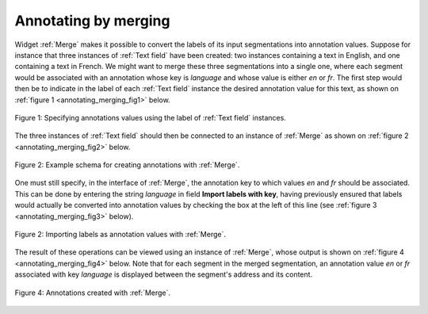 Annotating by merging
=====================

Widget :ref:`Merge` makes it possible to convert the labels of its input
segmentations into annotation values. Suppose for instance that three
instances of :ref:`Text field` have been created: two instances containing a
text in English, and one containing a text in French. We might want to merge
these three segmentations into a single one, where each segment would be
associated with an annotation whose key is *language* and whose value is
either *en* or *fr*. The first step would then be to indicate in the label of
each :ref:`Text field` instance the desired annotation value for this text, as
shown on :ref:`figure 1 <annotating_merging_fig1>` below.

.. _annotating_merging_fig1:

.. figure:: figures/annotation_text_field.png
    :align: center
    :alt: Specifying annotations values using the label of Text field instances
    :figclass: align-center
    :scale: 80 %

    Figure 1: Specifying annotations values using the label of :ref:`Text field` instances.

The three instances of :ref:`Text field` should then be connected to an
instance of :ref:`Merge` as shown on :ref:`figure 2 <annotating_merging_fig2>`
below.

.. _annotating_merging_fig2:

.. figure:: figures/merge_annotations_example_schema.png
    :align: center
    :alt: Creating annotations with Merge
    :figclass: align-center

    Figure 2: Example schema for creating annotations with :ref:`Merge`.

One must still specify, in the interface of :ref:`Merge`, the annotation key
to which values *en* and *fr* should be associated. This can be done by
entering the string *language* in field **Import labels with key**, having
previously ensured that labels would actually be converted into annotation
values by checking the box at the left of this line (see :ref:`figure 3
<annotating_merging_fig3>` below).

.. _annotating_merging_fig3:

.. figure:: figures/merge_annotations_example.png
    :align: center
    :alt: Importing labels as annotation values with Merge
    :figclass: align-center

    Figure 2: Importing labels as annotation values with :ref:`Merge`.

The result of these operations can be viewed using an instance of
:ref:`Merge`, whose output is shown on
:ref:`figure 4 <annotating_merging_fig4>` below. Note that for each segment in
the merged segmentation, an annotation value *en* or *fr* associated with key
*language* is displayed between the segment's address and its content.

.. _annotating_merging_fig4:

.. figure:: figures/display_merged_annotations_example.png
    :align: center
    :alt: Annotations created with Merge
    :figclass: align-center

    Figure 4: Annotations created with :ref:`Merge`.
    

